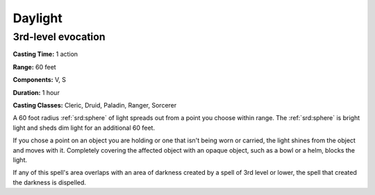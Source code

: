 
.. _srd:daylight:

Daylight
-------------------------------------------------------------

3rd-level evocation
^^^^^^^^^^^^^^^^^^^

**Casting Time:** 1 action

**Range:** 60 feet

**Components:** V, S

**Duration:** 1 hour

**Casting Classes:** Cleric, Druid, Paladin, Ranger, Sorcerer

A 60 foot radius :ref:`srd:sphere` of light spreads out from a point you choose
within range. The :ref:`srd:sphere` is bright light and sheds dim light for an
additional 60 feet.

If you chose a point on an object you are holding or one that isn't
being worn or carried, the light shines from the object and moves with
it. Completely covering the affected object with an opaque object, such
as a bowl or a helm, blocks the light.

If any of this spell's area overlaps with an area of darkness created by
a spell of 3rd level or lower, the spell that created the darkness is
dispelled.
